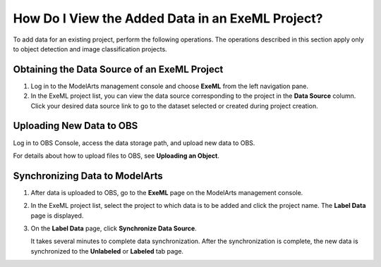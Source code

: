 How Do I View the Added Data in an ExeML Project?
=================================================

To add data for an existing project, perform the following operations. The operations described in this section apply only to object detection and image classification projects.

Obtaining the Data Source of an ExeML Project
---------------------------------------------

#. Log in to the ModelArts management console and choose **ExeML** from the left navigation pane.
#. In the ExeML project list, you can view the data source corresponding to the project in the **Data Source** column. Click your desired data source link to go to the dataset selected or created during project creation.

Uploading New Data to OBS
-------------------------

Log in to OBS Console, access the data storage path, and upload new data to OBS.

For details about how to upload files to OBS, see **Uploading an Object**.

Synchronizing Data to ModelArts
-------------------------------

#. After data is uploaded to OBS, go to the **ExeML** page on the ModelArts management console.

#. In the ExeML project list, select the project to which data is to be added and click the project name. The **Label Data** page is displayed.

#. On the **Label Data** page, click **Synchronize Data Source**.

   It takes several minutes to complete data synchronization. After the synchronization is complete, the new data is synchronized to the **Unlabeled** or **Labeled** tab page.


